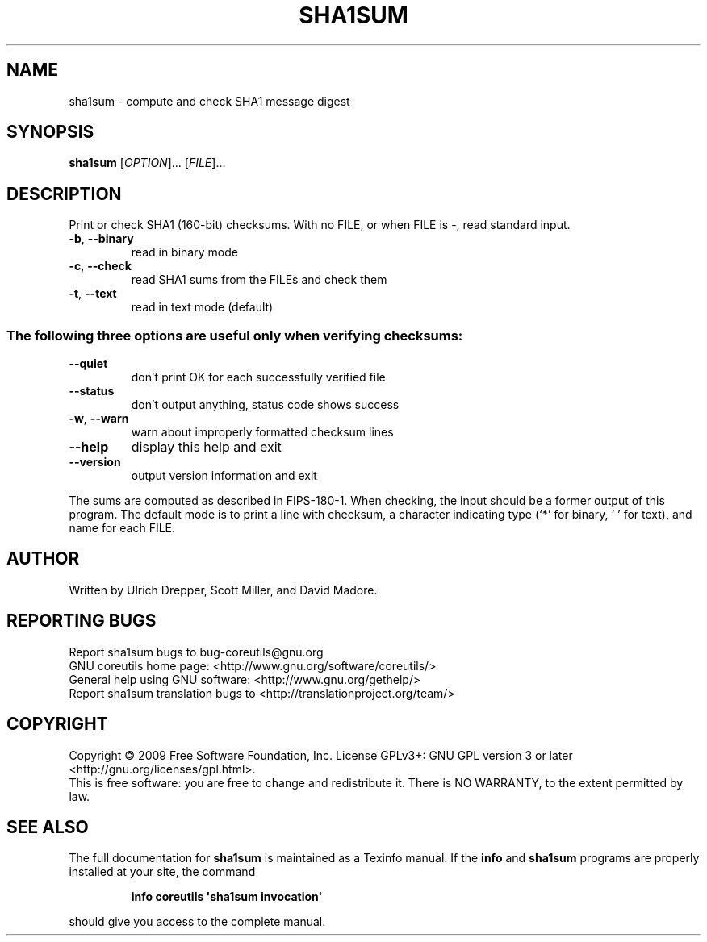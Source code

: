 .\" DO NOT MODIFY THIS FILE!  It was generated by help2man 1.35.
.TH SHA1SUM "1" "October 2009" "GNU coreutils 8.0" "User Commands"
.SH NAME
sha1sum \- compute and check SHA1 message digest
.SH SYNOPSIS
.B sha1sum
[\fIOPTION\fR]... [\fIFILE\fR]...
.SH DESCRIPTION
.\" Add any additional description here
.PP
Print or check SHA1 (160\-bit) checksums.
With no FILE, or when FILE is \-, read standard input.
.TP
\fB\-b\fR, \fB\-\-binary\fR
read in binary mode
.TP
\fB\-c\fR, \fB\-\-check\fR
read SHA1 sums from the FILEs and check them
.TP
\fB\-t\fR, \fB\-\-text\fR
read in text mode (default)
.SS "The following three options are useful only when verifying checksums:"
.TP
\fB\-\-quiet\fR
don't print OK for each successfully verified file
.TP
\fB\-\-status\fR
don't output anything, status code shows success
.TP
\fB\-w\fR, \fB\-\-warn\fR
warn about improperly formatted checksum lines
.TP
\fB\-\-help\fR
display this help and exit
.TP
\fB\-\-version\fR
output version information and exit
.PP
The sums are computed as described in FIPS\-180\-1.  When checking, the input
should be a former output of this program.  The default mode is to print
a line with checksum, a character indicating type (`*' for binary, ` ' for
text), and name for each FILE.
.SH AUTHOR
Written by Ulrich Drepper, Scott Miller, and David Madore.
.SH "REPORTING BUGS"
Report sha1sum bugs to bug\-coreutils@gnu.org
.br
GNU coreutils home page: <http://www.gnu.org/software/coreutils/>
.br
General help using GNU software: <http://www.gnu.org/gethelp/>
.br
Report sha1sum translation bugs to <http://translationproject.org/team/>
.SH COPYRIGHT
Copyright \(co 2009 Free Software Foundation, Inc.
License GPLv3+: GNU GPL version 3 or later <http://gnu.org/licenses/gpl.html>.
.br
This is free software: you are free to change and redistribute it.
There is NO WARRANTY, to the extent permitted by law.
.SH "SEE ALSO"
The full documentation for
.B sha1sum
is maintained as a Texinfo manual.  If the
.B info
and
.B sha1sum
programs are properly installed at your site, the command
.IP
.B info coreutils \(aqsha1sum invocation\(aq
.PP
should give you access to the complete manual.
